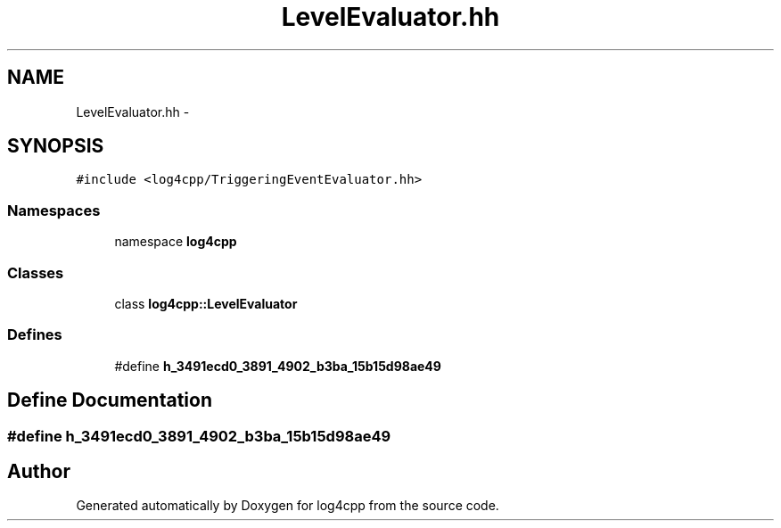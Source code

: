 .TH "LevelEvaluator.hh" 3 "3 Oct 2012" "Version 1.0" "log4cpp" \" -*- nroff -*-
.ad l
.nh
.SH NAME
LevelEvaluator.hh \- 
.SH SYNOPSIS
.br
.PP
\fC#include <log4cpp/TriggeringEventEvaluator.hh>\fP
.br

.SS "Namespaces"

.in +1c
.ti -1c
.RI "namespace \fBlog4cpp\fP"
.br
.in -1c
.SS "Classes"

.in +1c
.ti -1c
.RI "class \fBlog4cpp::LevelEvaluator\fP"
.br
.in -1c
.SS "Defines"

.in +1c
.ti -1c
.RI "#define \fBh_3491ecd0_3891_4902_b3ba_15b15d98ae49\fP"
.br
.in -1c
.SH "Define Documentation"
.PP 
.SS "#define h_3491ecd0_3891_4902_b3ba_15b15d98ae49"
.PP
.SH "Author"
.PP 
Generated automatically by Doxygen for log4cpp from the source code.
